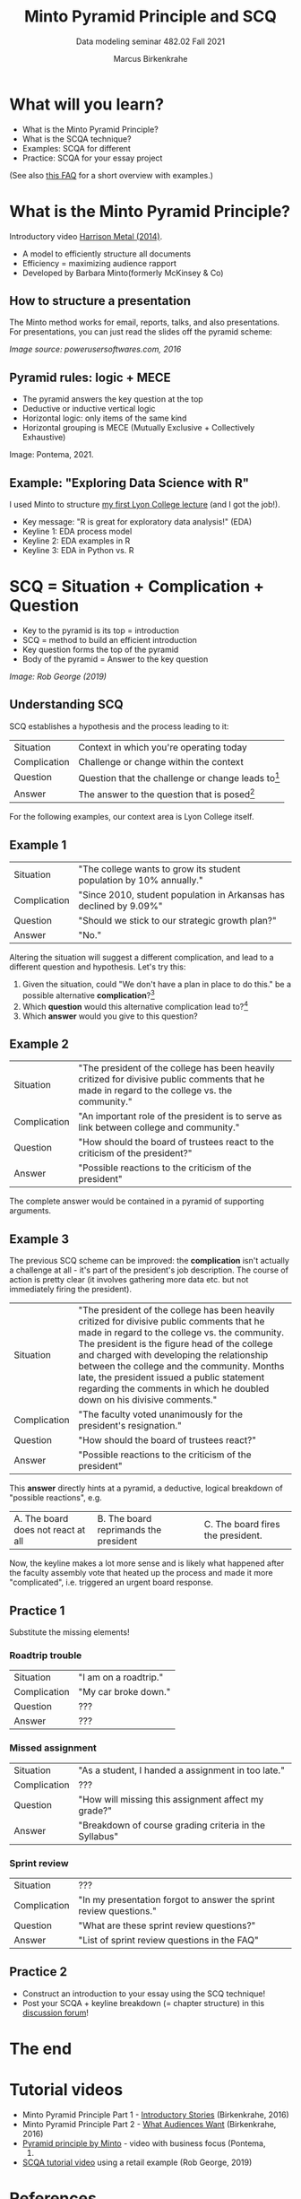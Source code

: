 #+TITLE:Minto Pyramid Principle and SCQ
#+AUTHOR:Marcus Birkenkrahe
#+SUBTITLE:Data modeling seminar 482.02 Fall 2021
#+STARTUP:overview
#+OPTIONS:hideblocks
#+OPTIONS: toc:1
#+INFOJS_OPT: :view:info
* What will you learn?

  * What is the Minto Pyramid Principle?
  * What is the SCQA technique?
  * Examples: SCQA for different
  * Practice: SCQA for your essay project

  (See also [[https://github.com/birkenkrahe/org/blob/master/FAQ.md#orgd4994dd][this FAQ]] for a short overview with examples.)

  [[./img/rutsche.gif]]

* What is the Minto Pyramid Principle?

  Introductory video [[https://vimeo.com/87537935][Harrison Metal (2014)]].

  #+attr_html: :width 600px
  [[./img/scqa.png]]

  * A model to efficiently structure all documents
  * Efficiency = maximizing audience rapport
  * Developed by Barbara Minto(formerly McKinsey & Co)

** How to structure a presentation

   The Minto method works for email, reports, talks, and also
   presentations. For presentations, you can just read the slides off
   the pyramid scheme:

   #+attr_html: :width 600px
   [[./img/minto.png]]

   /Image source: powerusersoftwares.com, 2016/

** Pyramid rules: logic + MECE

   * The pyramid answers the key question at the top
   * Deductive or inductive vertical logic
   * Horizontal logic: only items of the same kind
   * Horizontal grouping is MECE (Mutually Exclusive + Collectively
     Exhaustive)

   #+attr_html: :width 600px
   [[./img/process.png]]

   Image: Pontema, 2021.

** Example: "Exploring Data Science with R"

   I used Minto to structure [[https://1drv.ms/b/s!AhEvK3qWokrvioRuDzBtLvAwf8jGzw][my first Lyon College lecture]] (and I got
   the job!).

   * Key message: "R is great for exploratory data analysis!" (EDA)
   * Keyline 1: EDA process model
   * Keyline 2: EDA examples in R
   * Keyline 3: EDA in Python vs. R

   #+attr_html: :width 600px
   [[./img/lecture.png]]

* SCQ = Situation + Complication + Question

  * Key to the pyramid is its top = introduction
  * SCQ = method to build an efficient introduction
  * Key question forms the top of the pyramid
  * Body of the pyramid = Answer to the key question

  #+attr_html: :width 600px
  [[./img/scqa1.png]]

  /Image: Rob George (2019)/

** Understanding SCQ

   SCQ establishes a hypothesis and the process leading to it:

   | Situation    | Context in which you're operating today              |
   | Complication | Challenge or change within the context               |
   | Question     | Question that the challenge or change leads to[fn:1] |
   | Answer       | The answer to the question that is posed[fn:2]             |

   For the following examples, our context area is Lyon College
   itself.

   [[./img/bond.gif]]

** Example 1

   | Situation    | "The college wants to grow its student population by 10% annually." |
   | Complication | "Since 2010, student population in Arkansas has declined by 9.09%"  |
   | Question     | "Should we stick to our strategic growth plan?"                     |
   | Answer       | "No."                                                               |

   Altering the situation will suggest a different complication, and
   lead to a different question and hypothesis. Let's try this:

   1) Given the situation, could "We don't have a plan in place to do
      this." be a possible alternative *complication*?[fn:3]
   2) Which *question* would this alternative complication lead
      to?[fn:4]
   3) Which *answer* would you give to this question?

** Example 2

   | Situation    | "The president of the college has been heavily critized for divisive public comments that he made in regard to the college vs. the community." |
   | Complication | "An important role of the president is to serve as link between college and community."                                                        |
   | Question     | "How should the board of trustees react to the criticism of the president?"                                                                    |
   | Answer       | "Possible reactions to the criticism of the president"                                                                                         |

   The complete answer would be contained in a pyramid of supporting
   arguments.
   
** Example 3

   The previous SCQ scheme can be improved: the *complication* isn't
   actually a challenge at all - it's part of the president's job
   description. The course of action is pretty clear (it involves
   gathering more data etc. but not immediately firing the president).

   | Situation    | "The president of the college has been heavily critized for divisive public comments that he made in regard to the college vs. the community. The president is the figure head of the college and charged with developing the relationship between the college and the community. Months late, the president issued a public statement regarding the comments in which he doubled down on his divisive comments." |
   | Complication | "The faculty voted unanimously for the president's resignation."                                                                                                                                                                                                                                                                                                                                                  |
   | Question     | "How should the board of trustees react?"                                                                                                                                                                                                                                                                                                                                                                         |
   | Answer       | "Possible reactions to the criticism of the president"                                                                                                                                                                                                                                                                                                                                                            |

   This *answer* directly hints at a pyramid, a deductive, logical
   breakdown of "possible reactions", e.g.

   | A. The board does not react at all | B. The board reprimands the president | C. The board fires the president. |

   Now, the keyline makes a lot more sense and is likely what happened
   after the faculty assembly vote that heated up the process and made
   it more "complicated", i.e. triggered an urgent board response.

   #+attr_html: :width 600px
   [[./img/example3.png]]
   
** Practice 1

   Substitute the missing elements!

*** Roadtrip trouble

    | Situation    | "I am on a roadtrip." |
    | Complication | "My car broke down."  |
    | Question     | ???                   |
    | Answer       | ???                   |

*** Missed assignment

    | Situation    | "As a student, I handed a assignment in too late."     |
    | Complication | ???                                                    |
    | Question     | "How will missing this assignment affect my grade?"    |
    | Answer       | "Breakdown of course grading criteria in the Syllabus" |

*** Sprint review

    | Situation    | ???                                                                |
    | Complication | "In my presentation forgot to answer the sprint review questions." |
    | Question     | "What are these sprint review questions?"                          |
    | Answer       | "List of sprint review questions in the FAQ"                       |


** Practice 2

   * Construct an introduction to your essay using the SCQ technique!
   * Post your SCQA + keyline breakdown (= chapter structure) in this
     [[https://github.com/birkenkrahe/mod482/discussions/4][discussion forum]]!

   #+attr_html: :width 600px
   [[./img/practice2.png]]
   
* The end
  
     #+attr_html: :width 400px
     [[./img/goaway.gif]]


* Tutorial videos

  * Minto Pyramid Principle Part 1 - [[https://youtu.be/HrmBZQuCSzo][Introductory Stories]]
    (Birkenkrahe, 2016)
  * Minto Pyramid Principle Part 2 - [[https://youtu.be/k_FJXpYPbQY][What Audiences Want]]
    (Birkenkrahe, 2016)
  * [[https://youtu.be/1y15zjp47KQ][Pyramid principle by Minto]] - video with business focus (Pontema,
    2021)
  * [[https://youtu.be/SxGwSR4lKYs][SCQA tutorial video]] using a retail example (Rob George, 2019)

* References

  Birkenkrahe M (Feb 7, 2016). Minto Pyramid Principle Part 1 -
  Introductory stories. [[https://youtu.be/HrmBZQuCSzo][Online: youtube.com.]]

  Birkenkrahe M (Feb 7, 2016). Minto Pyramid Principle Part 2 - What
  audiences want. [[https://youtu.be/k_FJXpYPbQY][Online: youtube.com.]]

  Harrison Metal (2014). Storytelling & Presenting 1: Thank You,
  Barbara Minto [video]. [[https://vimeo.com/87537935][Online: vimeo.com]]

  Minto B (2002). The Pyramid Principle.

  Pontema (Mar 12, 2021). Pyramid Principle by Barbara Minto
  [video]. [[https://youtu.be/1y15zjp47KQ][Online: youtube.com]]

  Power-user (Jul 31, 2016). Give a brilliant structure to your
  presentations with the Pyramid Principle [website]. [[https://www.powerusersoftwares.com/post/2016/07/31/give-a-brilliant-structure-to-your-presentations-with-the-pyramid-principle][Online:
  powerusersoftwares.com]]

  Rob George (Apr 12, 2019). 3 SCQA [video]. [[https://youtu.be/SxGwSR4lKYs][Online: youtube.com]]

* Footnotes

[fn:4]The new complication "We don't have a plan in place to do this",
could (in the context of the situation) lead to several questions: (1)
*why* not? (2) *who* is responsible for this? (3) *how* can we put a
plan in place?,(4) *who* should lead the development of a plan, (5)
*when* should this plan be in place? Since the situational context is
quite specific, the question "how" is the best fit. All the other
questions are not well prepared by the short situation. The *answer*
to this question is not a simple "yes" or "no" but requires research
and a keyline of different (supporting) arguments. E.g. areas in which
to begin planning.

[fn:3]"We don't have a plan in place to do this" would be possible,
but it would be better to anchor this complication by mentioning the
need for a *plan*.

[fn:2]The introduction only contains the hypothesis, the first or
tentative answer. The full answer is contained in the entire body of
the pyramid of arguments.

[fn:1]There are several different types of questions: How, Why, What,
Who and When; it is important that the complication exactly matches
the question, in alignment with the context. For example, a
complication like "We don't know how to do X", can lead to all types
of questions, depending on the context. If the context is "we must do
X", questions on who, when and how are possible, but not what (since X
is given).  If the context is "we've been asked to decide between A
and B", leads to "why should we do A or B?", or "How should we
decide?", but not "Who", since that is given.
